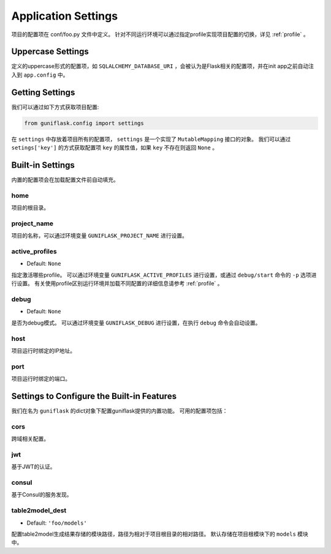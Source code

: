 .. _settings:

Application Settings
====================

项目的配置项在 conf/foo.py 文件中定义。
针对不同运行环境可以通过指定profile实现项目配置的切换，详见 :ref:`profile` 。

Uppercase Settings
------------------

定义的uppercase形式的配置项，如 ``SQLALCHEMY_DATABASE_URI`` ，会被认为是Flask相关的配置项，并在init app之前自动注入到 ``app.config`` 中。

Getting Settings
----------------

我们可以通过如下方式获取项目配置:

.. code-block:: python

    from guniflask.config import settings

在 ``settings`` 中存放着项目所有的配置项， ``settings`` 是一个实现了 ``MutableMapping`` 接口的对象。
我们可以通过 ``setings['key']`` 的方式获取配置项 ``key`` 的属性值，如果 ``key`` 不存在则返回 ``None`` 。

Built-in Settings
-----------------

内置的配置项会在加载配置文件前自动填充。

home
^^^^

项目的根目录。

project_name
^^^^^^^^^^^^

项目的名称，可以通过环境变量 ``GUNIFLASK_PROJECT_NAME`` 进行设置。

.. _active_profiles:

active_profiles
^^^^^^^^^^^^^^^

- Default: ``None``

指定激活哪些profile。
可以通过环境变量 ``GUNIFLASK_ACTIVE_PROFILES`` 进行设置，或通过 ``debug/start`` 命令的 ``-p`` 选项进行设置。
有关使用profile区别运行环境并加载不同配置的详细信息请参考 :ref:`profile` 。

debug
^^^^^

- Default: ``None``

是否为debug模式。
可以通过环境变量 ``GUNIFLASK_DEBUG`` 进行设置，在执行 ``debug`` 命令会自动设置。

host
^^^^

项目运行时绑定的IP地址。

port
^^^^

项目运行时绑定的端口。

Settings to Configure the Built-in Features
-------------------------------------------

我们在名为 ``guniflask`` 的dict对象下配置guniflask提供的内置功能。
可用的配置项包括：

cors
^^^^

跨域相关配置。

jwt
^^^

基于JWT的认证。

.. _table2model_dest:

consul
^^^^^^

基于Consul的服务发现。

table2model_dest
^^^^^^^^^^^^^^^^

- Default: ``'foo/models'``

配置table2model生成结果存储的模块路径，路径为相对于项目根目录的相对路径。
默认存储在项目根模块下的 ``models`` 模块中。
